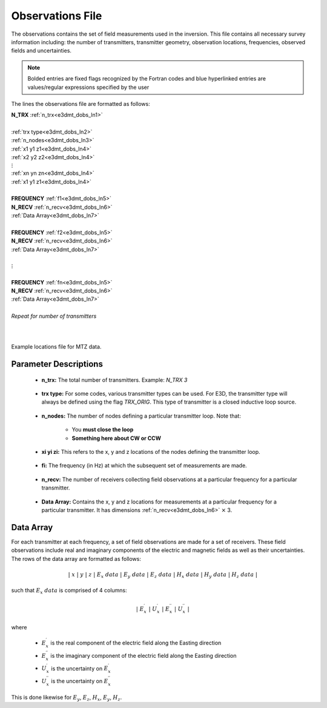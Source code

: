 .. _obsFile:

Observations File
=================

The observations contains the set of field measurements used in the inversion. This file contains all necessary survey information including: the number of transmitters, transmitter geometry, observation locations, frequencies, observed fields and uncertainties. 

.. note:: Bolded entries are fixed flags recognized by the Fortran codes and blue hyperlinked entries are values/regular expressions specified by the user


The lines the observations file are formatted as follows:


| **N_TRX** :math:`\;` :ref:`n_trx<e3dmt_dobs_ln1>`
|
| :ref:`trx type<e3dmt_dobs_ln2>`
| :ref:`n_nodes<e3dmt_dobs_ln3>`
| :math:`\;\;` :ref:`x1 y1 z1<e3dmt_dobs_ln4>`
| :math:`\;\;` :ref:`x2 y2 z2<e3dmt_dobs_ln4>`
| :math:`\;\;\;\;\;\;\;\; \vdots`
| :math:`\;\;` :ref:`xn yn zn<e3dmt_dobs_ln4>`
| :math:`\;\;` :ref:`x1 y1 z1<e3dmt_dobs_ln4>`
| 
| **FREQUENCY** :math:`\;` :ref:`f1<e3dmt_dobs_ln5>`
| **N_RECV** :math:`\;` :ref:`n_recv<e3dmt_dobs_ln6>`
| :math:`\;\;` :ref:`Data Array<e3dmt_dobs_ln7>`
|
| **FREQUENCY** :math:`\;` :ref:`f2<e3dmt_dobs_ln5>`
| **N_RECV** :math:`\;` :ref:`n_recv<e3dmt_dobs_ln6>`
| :math:`\;\;` :ref:`Data Array<e3dmt_dobs_ln7>`
|
| :math:`\;\;\;\;\;\; \vdots`
|
| **FREQUENCY** :math:`\;` :ref:`fn<e3dmt_dobs_ln5>`
| **N_RECV** :math:`\;` :ref:`n_recv<e3dmt_dobs_ln6>`
| :math:`\;\;` :ref:`Data Array<e3dmt_dobs_ln7>`
|
| *Repeat for number of transmitters*
|
|


.. figure:: images/files_locations.png
     :align: center
     :width: 700

     Example locations file for MTZ data.



Parameter Descriptions
----------------------


.. _e3dmt_dobs_ln1:

    - **n_trx:** The total number of transmitters. Example: *N_TRX 3*

.. _e3dmt_dobs_ln2:

    - **trx type:** For some codes, various transmitter types can be used. For E3D, the transmitter type will always be defined using the flag *TRX_ORIG*. This type of transmitter is a closed inductive loop source.

.. _e3dmt_dobs_ln3:

    - **n_nodes:** The number of nodes defining a particular transmitter loop. Note that:

        - You **must close the loop**
        - **Something here about CW or CCW**

.. _e3dmt_dobs_ln4:

    - **xi yi zi:** This refers to the x, y and z locations of the nodes defining the transmitter loop.

.. _e3dmt_dobs_ln5:

    - **fi:** The frequency (in Hz) at which the subsequent set of measurements are made.

.. _e3dmt_dobs_ln6:

    - **n_recv:** The number of receivers collecting field observations at a particular frequency for a particular transmitter.

.. _e3dmt_dobs_ln7:

    - **Data Array:** Contains the x, y and z locations for measurements at a particular frequency for a particular transmitter. It has dimensions :ref:`n_recv<e3dmt_dobs_ln6>` :math:`\times` 3.


Data Array
----------

For each transmitter at each frequency, a set of field observations are made for a set of receivers. These field observations include real and imaginary components of the electric and magnetic fields as well as their uncertainties. The rows of the data array are formatted as follows:

.. math::
    | \; x \; | \; y \; | \; z \; | \;\;\; E_x \; data \;\;\; | \;\;\; E_y \; data \;\;\; | \;\;\; E_z \; data \;\;\; | \;\;\; H_x \; data \;\;\; | \;\;\; H_y \; data \;\;\; | \;\;\; H_z \; data \;\;\; |

such that :math:`E_x \; data` is comprised of 4 columns:

.. math::

    | \; E_x^\prime \; | \; U_x^\prime \; | \; E_x^{\prime \prime} \; | \; U_x^{\prime \prime} \; |

where

    - :math:`E_x^\prime` is the real component of the electric field along the Easting direction
    - :math:`E_x^{\prime\prime}` is the imaginary component of the electric field along the Easting direction
    - :math:`U_x^\prime` is the uncertainty on :math:`E_x^\prime`
    - :math:`U_x^{\prime\prime}` is the uncertainty on :math:`E_x^{\prime\prime}`


This is done likewise for :math:`E_y`, :math:`E_z`, :math:`H_x`, :math:`E_y`, :math:`H_z`.






